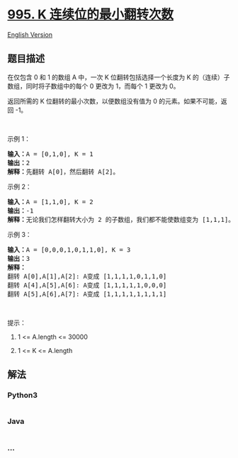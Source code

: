 * [[https://leetcode-cn.com/problems/minimum-number-of-k-consecutive-bit-flips][995.
K 连续位的最小翻转次数]]
  :PROPERTIES:
  :CUSTOM_ID: k-连续位的最小翻转次数
  :END:
[[./solution/0900-0999/0995.Minimum Number of K Consecutive Bit Flips/README_EN.org][English
Version]]

** 题目描述
   :PROPERTIES:
   :CUSTOM_ID: 题目描述
   :END:

#+begin_html
  <!-- 这里写题目描述 -->
#+end_html

#+begin_html
  <p>
#+end_html

在仅包含 0 和 1 的数组 A 中，一次 K 位翻转包括选择一个长度为 K
的（连续）子数组，同时将子数组中的每个 0 更改为 1，而每个 1 更改为 0。

#+begin_html
  </p>
#+end_html

#+begin_html
  <p>
#+end_html

返回所需的 K 位翻转的最小次数，以便数组没有值为 0
的元素。如果不可能，返回 -1。

#+begin_html
  </p>
#+end_html

#+begin_html
  <p>
#+end_html

 

#+begin_html
  </p>
#+end_html

#+begin_html
  <p>
#+end_html

示例 1：

#+begin_html
  </p>
#+end_html

#+begin_html
  <pre>
  <strong>输入：</strong>A = [0,1,0], K = 1
  <strong>输出：</strong>2
  <strong>解释：</strong>先翻转 A[0]，然后翻转 A[2]。
  </pre>
#+end_html

#+begin_html
  <p>
#+end_html

示例 2：

#+begin_html
  </p>
#+end_html

#+begin_html
  <pre>
  <strong>输入：</strong>A = [1,1,0], K = 2
  <strong>输出：</strong>-1
  <strong>解释：</strong>无论我们怎样翻转大小为 2 的子数组，我们都不能使数组变为 [1,1,1]。
  </pre>
#+end_html

#+begin_html
  <p>
#+end_html

示例 3：

#+begin_html
  </p>
#+end_html

#+begin_html
  <pre>
  <strong>输入：</strong>A = [0,0,0,1,0,1,1,0], K = 3
  <strong>输出：</strong>3
  <strong>解释：</strong>
  翻转 A[0],A[1],A[2]: A变成 [1,1,1,1,0,1,1,0]
  翻转 A[4],A[5],A[6]: A变成 [1,1,1,1,1,0,0,0]
  翻转 A[5],A[6],A[7]: A变成 [1,1,1,1,1,1,1,1]
  </pre>
#+end_html

#+begin_html
  <p>
#+end_html

 

#+begin_html
  </p>
#+end_html

#+begin_html
  <p>
#+end_html

提示：

#+begin_html
  </p>
#+end_html

#+begin_html
  <ol>
#+end_html

#+begin_html
  <li>
#+end_html

1 <= A.length <= 30000

#+begin_html
  </li>
#+end_html

#+begin_html
  <li>
#+end_html

1 <= K <= A.length

#+begin_html
  </li>
#+end_html

#+begin_html
  </ol>
#+end_html

** 解法
   :PROPERTIES:
   :CUSTOM_ID: 解法
   :END:

#+begin_html
  <!-- 这里可写通用的实现逻辑 -->
#+end_html

#+begin_html
  <!-- tabs:start -->
#+end_html

*** *Python3*
    :PROPERTIES:
    :CUSTOM_ID: python3
    :END:

#+begin_html
  <!-- 这里可写当前语言的特殊实现逻辑 -->
#+end_html

#+begin_src python
#+end_src

*** *Java*
    :PROPERTIES:
    :CUSTOM_ID: java
    :END:

#+begin_html
  <!-- 这里可写当前语言的特殊实现逻辑 -->
#+end_html

#+begin_src java
#+end_src

*** *...*
    :PROPERTIES:
    :CUSTOM_ID: section
    :END:
#+begin_example
#+end_example

#+begin_html
  <!-- tabs:end -->
#+end_html
